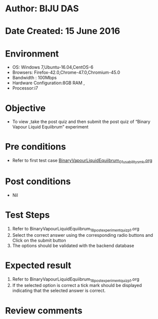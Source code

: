 ﻿* Author: BIJU DAS
* Date Created: 15 June 2016
* Environment
  - OS: Windows 7,Ubuntu-16.04,CentOS-6
  - Browsers: Firefox-42.0,Chrome-47.0,Chromium-45.0
  - Bandwidth : 100Mbps
  - Hardware Configuration:8GB RAM , 
  - Processor:i7

* Objective
  - To view ,take the post quiz and then submit the post quiz of “Binary Vapour Liquid Equiibrum” experiment

* Pre conditions
  - Refer to first test case [[https://github.com/Virtual-Labs/virtual-mass-transfer-lab-iitg/blob/master/test-cases/integration_test-cases/BinaryVapourLiquidEquiibrum/BinaryVapourLiquidEquiibrum_01_usability_smk.org][BinaryVapourLiquidEquiibrum_01_usability_smk.org]] 
* Post conditions
   - Nil
* Test Steps
  1. Refer to BinaryVapourLiquidEquiibrum_18_postexperimentquiz_p1.org 
  2. Select the correct answer using the corresponding radio buttons and Click on the submit button
  3. The options should be validated with the backend database

* Expected result
  1. Refer to BinaryVapourLiquidEquiibrum_18_postexperimentquiz_p1.org 
  2. If the selected option is correct a tick mark should be displayed indicating that the selected answer is correct.

* Review comments
